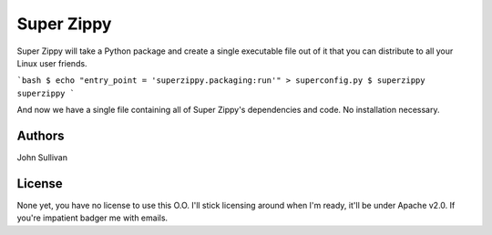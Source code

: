 Super Zippy
===========

Super Zippy will take a Python package and create a single executable file out of it that you can distribute to all your Linux user friends.

```bash
$ echo "entry_point = 'superzippy.packaging:run'" > superconfig.py
$ superzippy superzippy
```

And now we have a single file containing all of Super Zippy's dependencies and code. No installation necessary.

Authors
-------

John Sullivan

License
-------

None yet, you have no license to use this O.O. I'll stick licensing around when I'm ready, it'll be under Apache v2.0. If you're impatient badger me with emails.
